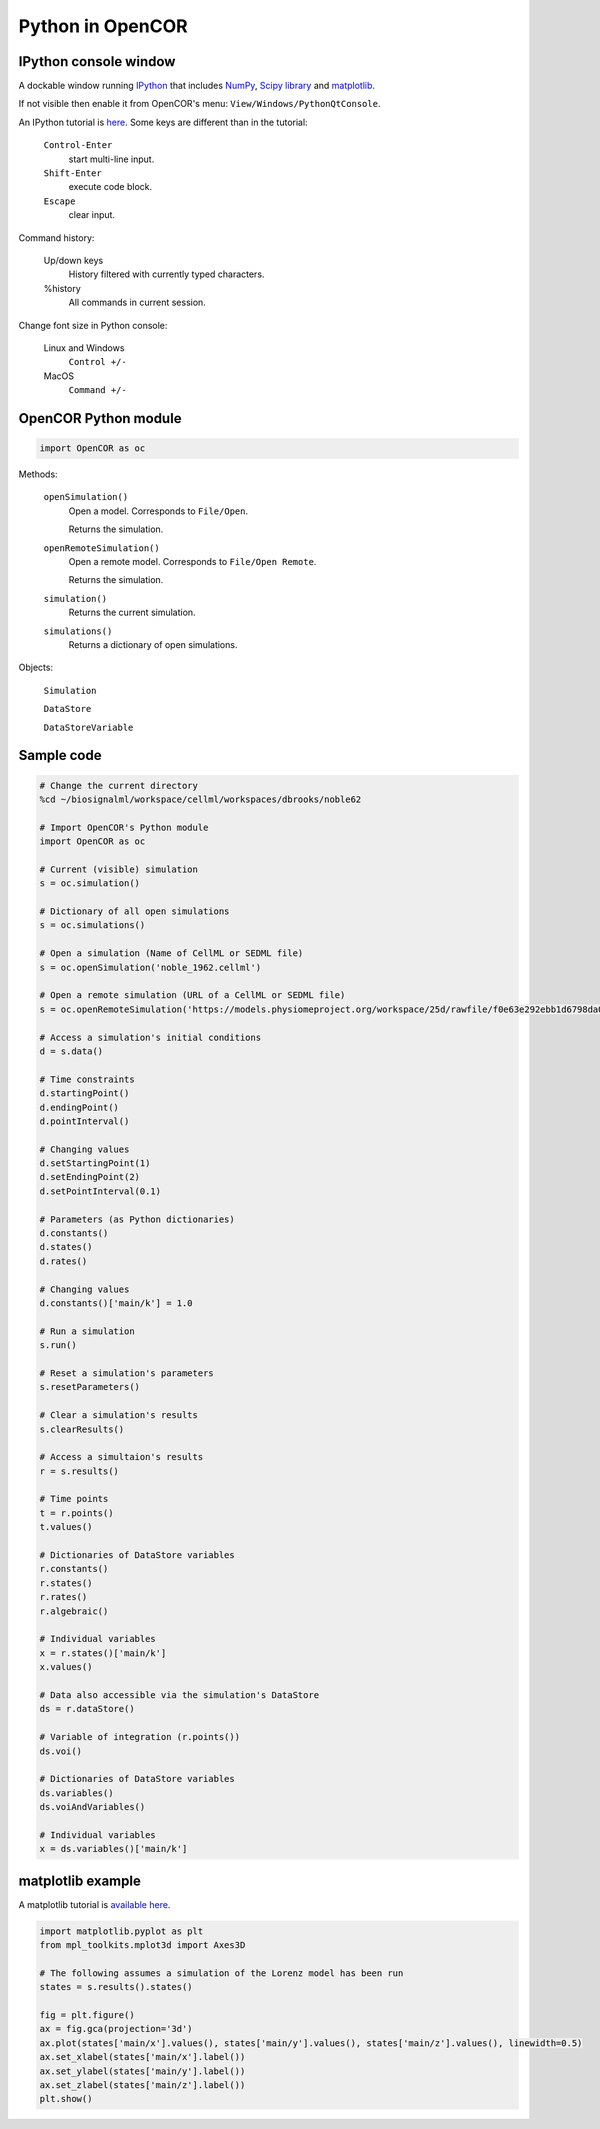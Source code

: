 Python in OpenCOR
=================

IPython console window
----------------------

A dockable window running `IPython <http://ipython.readthedocs.io/en/stable/index.html>`_ that includes `NumPy <http://www.numpy.org>`_, `Scipy library <https://scipy.org/scipylib/index.html>`_ and `matplotlib <http://matplotlib.org/>`_.

If not visible then enable it from OpenCOR's menu: ``View/Windows/PythonQtConsole``.

An IPython tutorial is `here <http://ipython.readthedocs.io/en/stable/interactive/tutorial.html>`_. Some keys are different than in the tutorial:

    ``Control-Enter``
        start multi-line input.
    ``Shift-Enter``
        execute code block.
    ``Escape``
        clear input.

Command history:

    Up/down keys
        History filtered with currently typed characters.
    %history
        All commands in current session.

Change font size in Python console:

    Linux and Windows
        ``Control +/-``
    MacOS
        ``Command +/-``

OpenCOR Python module
---------------------

.. code:: python

    import OpenCOR as oc

Methods:

    ``openSimulation()``
        Open a model. Corresponds to ``File/Open``.

        Returns the simulation.

    ``openRemoteSimulation()``
        Open a remote model. Corresponds to ``File/Open Remote``.

        Returns the simulation.

    ``simulation()``
        Returns the current simulation.

    ``simulations()``
        Returns a dictionary of open simulations.

Objects:

    ``Simulation``

    ``DataStore``

    ``DataStoreVariable``

Sample code
-----------

.. code:: python

    # Change the current directory
    %cd ~/biosignalml/workspace/cellml/workspaces/dbrooks/noble62

    # Import OpenCOR's Python module
    import OpenCOR as oc

    # Current (visible) simulation
    s = oc.simulation()

    # Dictionary of all open simulations
    s = oc.simulations()

    # Open a simulation (Name of CellML or SEDML file)
    s = oc.openSimulation('noble_1962.cellml')

    # Open a remote simulation (URL of a CellML or SEDML file)
    s = oc.openRemoteSimulation('https://models.physiomeproject.org/workspace/25d/rawfile/f0e63e292ebb1d6798da08914b4217aec434af96/lorenz.sedml')

    # Access a simulation's initial conditions
    d = s.data()

    # Time constraints
    d.startingPoint()
    d.endingPoint()
    d.pointInterval()

    # Changing values
    d.setStartingPoint(1)
    d.setEndingPoint(2)
    d.setPointInterval(0.1)

    # Parameters (as Python dictionaries)
    d.constants()
    d.states()
    d.rates()

    # Changing values
    d.constants()['main/k'] = 1.0

    # Run a simulation
    s.run()

    # Reset a simulation's parameters
    s.resetParameters()

    # Clear a simulation's results
    s.clearResults()

    # Access a simultaion's results
    r = s.results()

    # Time points
    t = r.points()
    t.values()

    # Dictionaries of DataStore variables
    r.constants()
    r.states()
    r.rates()
    r.algebraic()

    # Individual variables
    x = r.states()['main/k']
    x.values()

    # Data also accessible via the simulation's DataStore
    ds = r.dataStore()

    # Variable of integration (r.points())
    ds.voi()

    # Dictionaries of DataStore variables
    ds.variables()
    ds.voiAndVariables()

    # Individual variables
    x = ds.variables()['main/k']


matplotlib example
------------------

A matplotlib tutorial is `available here <https://matplotlib.org/users/pyplot_tutorial.html>`_.

.. code:: python

    import matplotlib.pyplot as plt
    from mpl_toolkits.mplot3d import Axes3D

    # The following assumes a simulation of the Lorenz model has been run
    states = s.results().states()

    fig = plt.figure()
    ax = fig.gca(projection='3d')
    ax.plot(states['main/x'].values(), states['main/y'].values(), states['main/z'].values(), linewidth=0.5)
    ax.set_xlabel(states['main/x'].label())
    ax.set_ylabel(states['main/y'].label())
    ax.set_zlabel(states['main/z'].label())
    plt.show()

..
    Other code: ::

    fig = plt.figure()

    ax = fig.add_subplot(2, 1, 1, projection='3d')
    ax.plot(t.values(), states['main/x'].values(), states['main/y'].values())
    ax.set_xlabel(t.label())
    ax.set_ylabel(states['main/x'].label())
    ax.set_zlabel(states['main/y'].label())

    ax = fig.add_subplot(2, 1, 2, projection='3d')
    ax.plot(states['main/x'].values(), states['main/y'].values(), states['main/z'].values())
    ax.set_ylabel(states['main/x'].label())
    ax.set_zlabel(states['main/y'].label())
    ax.set_zlabel(states['main/z'].label())

    plt.show()

